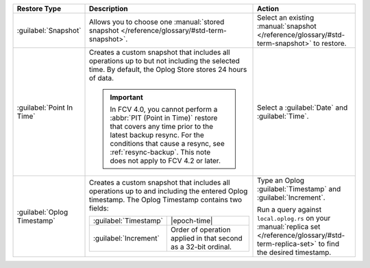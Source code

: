 .. list-table::
   :widths: 20 50 30
   :header-rows: 1

   * - Restore Type

     - Description

     - Action

   * - :guilabel:`Snapshot`

     - Allows you to choose one :manual:`stored snapshot </reference/glossary/#std-term-snapshot>`.

     - Select an existing :manual:`snapshot </reference/glossary/#std-term-snapshot>` to restore.

   * - :guilabel:`Point In Time`

     - Creates a custom snapshot that includes all operations up to but
       not including the selected time. By default, the Oplog Store
       stores 24 hours of data.

       .. include:: /includes/fact-restore-doesnt-include-selected-time.rst

       .. important::

          In FCV 4.0, you cannot perform a :abbr:`PIT (Point in Time)` restore
          that covers any time prior to the latest backup resync. For the
          conditions that cause a resync, see
          :ref:`resync-backup`. This note does not apply to FCV 4.2
          or later.

     - Select a :guilabel:`Date` and :guilabel:`Time`.

   * - :guilabel:`Oplog Timestamp`

     - Creates a custom snapshot that includes all operations up to and
       including the entered Oplog timestamp. The Oplog Timestamp contains two fields:

       .. list-table::
          :widths: 30 70

          * - :guilabel:`Timestamp`
            - |epoch-time|

          * - :guilabel:`Increment`
            - Order of operation applied in that second as a
              32-bit ordinal.

     - Type an Oplog :guilabel:`Timestamp` and :guilabel:`Increment`.

       Run a query against ``local.oplog.rs`` on your
       :manual:`replica set </reference/glossary/#std-term-replica-set>` to find the desired timestamp.
